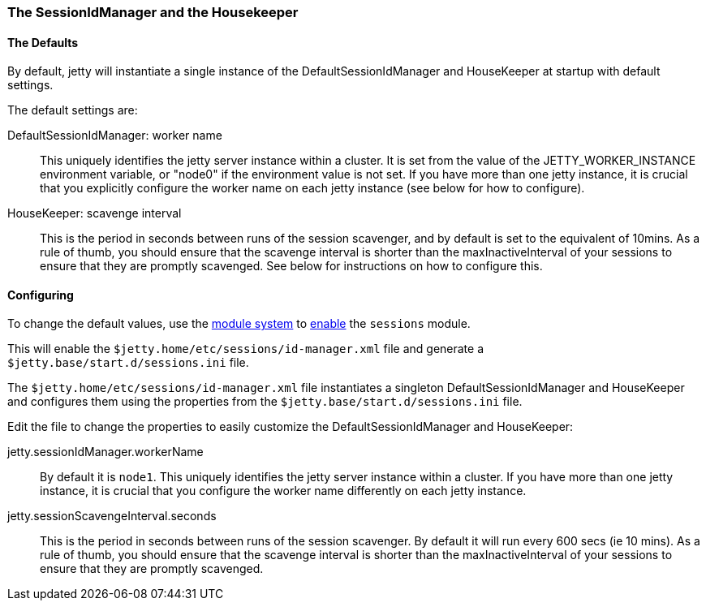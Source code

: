 //  ========================================================================
//  Copyright (c) 1995-2017 Mort Bay Consulting Pty. Ltd.
//  ========================================================================
//  All rights reserved. This program and the accompanying materials
//  are made available under the terms of the Eclipse Public License v1.0
//  and Apache License v2.0 which accompanies this distribution.
//
//      The Eclipse Public License is available at
//      http://www.eclipse.org/legal/epl-v10.html
//
//      The Apache License v2.0 is available at
//      http://www.opensource.org/licenses/apache2.0.php
//
//  You may elect to redistribute this code under either of these licenses.
//  ========================================================================

[[session-configuration-housekeeper]]
=== The SessionIdManager and the Housekeeper

==== The Defaults
By default, jetty will instantiate a single instance of the DefaultSessionIdManager and HouseKeeper at startup with default settings.

The default settings are:

DefaultSessionIdManager: worker name::
This uniquely identifies the jetty server instance within a cluster. 
It is set from the value of the JETTY_WORKER_INSTANCE environment variable, or "node0" if the environment value is not set.
If you have more than one jetty instance, it is crucial that you explicitly configure the worker name on each jetty instance (see below for how to configure).

HouseKeeper: scavenge interval::
This is the period in seconds between runs of the session scavenger, and by default is set to the equivalent of 10mins.
As a rule of thumb, you should  ensure that the scavenge interval is shorter than the  maxInactiveInterval of your sessions to ensure that they are promptly scavenged. See below for instructions on how to configure this.

==== Configuring
To change the default values, use the link:#startup-modules[module system] to link:#startup-modules[enable] the `sessions` module.

This will enable the `$jetty.home/etc/sessions/id-manager.xml` file and generate a `$jetty.base/start.d/sessions.ini` file.

The `$jetty.home/etc/sessions/id-manager.xml` file instantiates a singleton DefaultSessionIdManager and HouseKeeper and configures them using the properties from the `$jetty.base/start.d/sessions.ini` file.

Edit the file to change the properties to easily customize the DefaultSessionIdManager and HouseKeeper:

jetty.sessionIdManager.workerName::
By default it is `node1`.
This uniquely identifies the jetty server instance within a cluster.
If you have more than one jetty instance, it is crucial that you configure the worker name differently on each jetty instance.


jetty.sessionScavengeInterval.seconds::
This is the period in seconds between runs of the session scavenger.
By default it will run every 600 secs (ie 10 mins).
As a rule of thumb, you should  ensure that the scavenge interval is shorter than the  maxInactiveInterval of your sessions to ensure that they are promptly scavenged.

